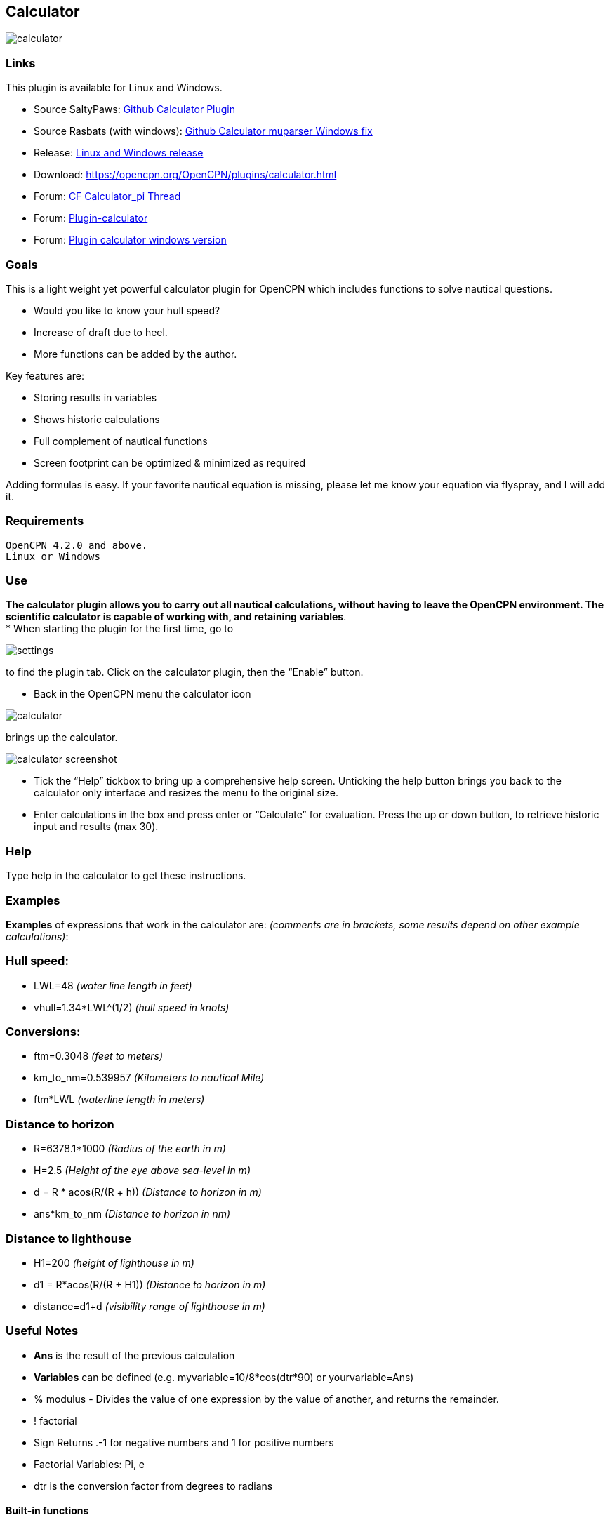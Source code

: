 == Calculator

image:calculator.png[]

=== Links

This plugin is available for Linux and Windows.

* Source SaltyPaws: https://github.com/SaltyPaws/calculator_pi[Github
Calculator Plugin] +
* Source Rasbats (with windows):
https://github.com/Rasbats/calculator_pi[Github Calculator muparser
Windows fix] +
* Release: https://github.com/Rasbats/calculator_pi/releases[Linux and
Windows release]
* Download: https://opencpn.org/OpenCPN/plugins/calculator.html +
* Forum:
http://www.cruisersforum.com/forums/f134/calculator_pi-new-finished-plugin-for-opencpn-86028.html[CF
Calculator_pi Thread]
* Forum:
http://www.cruisersforum.com/forums/f134/plugin-calculator[Plugin-calculator]
* Forum:
http://www.cruisersforum.com/forums/f134/plugin-calculator-windows-version-178199.html[Plugin
calculator windows version]

=== Goals

This is a light weight yet powerful calculator plugin for OpenCPN which
includes functions to solve nautical questions.

* Would you like to know your hull speed?
* Increase of draft due to heel.
* More functions can be added by the author.

Key features are:

* Storing results in variables
* Shows historic calculations
* Full complement of nautical functions
* Screen footprint can be optimized & minimized as required

Adding formulas is easy. If your favorite nautical equation is missing,
please let me know your equation via flyspray, and I will add it.

=== Requirements

[source,code]
----
OpenCPN 4.2.0 and above.
Linux or Windows
----

=== Use

*The calculator plugin allows you to carry out all nautical
calculations, without having to leave the OpenCPN environment. The
scientific calculator is capable of working with, and retaining
variables*. +
* When starting the plugin for the first time, go to

image:settings.png[]

to find the plugin tab. Click on the calculator plugin, then the “Enable” button.

* Back in the OpenCPN menu the calculator icon

image:calculator.png[]

brings up the calculator.

image:calculator_screenshot.png[]

* Tick the “Help” tickbox to bring up a comprehensive help screen.
Unticking the help button brings you back to the calculator only
interface and resizes the menu to the original size.
* Enter calculations in the box and press enter or “Calculate” for
evaluation. Press the up or down button, to retrieve historic input and
results (max 30).

=== Help

Type help in the calculator to get these instructions.

=== Examples

*Examples* of expressions that work in the calculator are: _(comments
are in brackets, some results depend on other example calculations)_:

=== Hull speed:

* LWL=48 _(water line length in feet)_
* vhull=1.34*LWL^(1/2) _(hull speed in knots)_

=== Conversions:

* ftm=0.3048 _(feet to meters)_
* km_to_nm=0.539957 _(Kilometers to nautical Mile)_
* ftm*LWL _(waterline length in meters)_

=== Distance to horizon

* R=6378.1*1000 _(Radius of the earth in m)_
* H=2.5 _(Height of the eye above sea-level in m)_
* d = R * acos(R/(R + h)) _(Distance to horizon in m)_
* ans*km_to_nm _(Distance to horizon in nm)_

=== Distance to lighthouse

* H1=200 _(height of lighthouse in m)_
* d1 = R*acos(R/(R + H1)) _(Distance to horizon in m)_
* distance=d1+d _(visibility range of lighthouse in m)_

=== Useful Notes

* *Ans* is the result of the previous calculation
* *Variables* can be defined (e.g. myvariable=10/8*cos(dtr*90) or
yourvariable=Ans)
* % modulus - Divides the value of one expression by the value of
another, and returns the remainder.
* ! factorial
* Sign Returns .-1 for negative numbers and 1 for positive numbers
* Factorial Variables: Pi, e
* dtr is the conversion factor from degrees to radians

==== Built-in functions

The following table gives an overview of the functions supported by the
default implementation. It lists the function names, the number of
arguments and a brief description.

[cols=",,",]
|===
|Name |Argc. |Explanation

|TRIGONOMETRY | |default entry use radians e.g. sin(dtr*90) to calculate
in degrees

|sin |1 |sine function

|cos |1 |cosine function

|tan |1 |tangens function

|asin |1 |arcus sine function

|acos |1 |arcus cosine function

|atan |1 |arcus tangens function

|sinh |1 |hyperbolic sine function

|cosh |1 |hyperbolic cosine

|tanh |1 |hyperbolic tangens function

|asinh |1 |hyperbolic arcus sine function

|acosh |1 |hyperbolic arcus tangens function

|atanh |1 |hyperbolic arcur tangens function

|LOGARITHMIC | |

|log2 |1 |logarithm to the base 2

|log10 |1 |logarithm to the base 10

|log |1 |logarithm to the base 10

|ln |1 |logarithm to base e (2.71828…)

|OTHER | |

|exp |1 |e raised to the power of x

|sqrt |1 |square root of a value

|sign |1 |sign function -1 if x<0; 1 if x>0

|rint |1 |round to nearest integer

|abs |1 |absolute value

|min |var. |min of all arguments

|max |var. |max of all arguments

|sum |var. |sum of all arguments

|avg |var. |mean value of all arguments
|===

=== Built-in binary operators

The following table lists the default binary operators supported by the
parser.

[cols=",,",]
|===
|Operator |Meaning |Priority
|= |assignment |-1
|&& |logical and |1
||| |logical or |2
|⇐ |less or equal |4
|>= |greater or equal |4
|!= |not equal |4
|== |equal |4
|> |greater than |4
|< |less than |4
|+ |addition |5
|- |subtraction |5
|* |multiplication |6
|/ |division |6
|^ |raise x to the power of y |7
|^ |use ^(1/2) for square root |7
|===

* The assignment operator is special since it changes one of its
arguments and can only by applied to variables.

=== Other operators

=== MuParser

*muParser* has built in support for the _if.. then.. else_ operator. It
uses lazy evaluation in order to make sure only the necessary branch of
the expression is evaluated.


[cols=",",]
|===
|Operator |Meaning
|?: |if then else operator
|===


=== Variables:

[cols=",",]
|===
|pi, e |well known

|ans |the result of the previous calculation

|dtr |conversion factor from degrees to radians

|Define variables |e.g. myvariable=10/8*cos(dtr*90) or yourvariable=ans

|clear |removes results in the history and leaves defined variables in
tact
|===


=== User Interface:

Type these commands in the command window:

[cols=",",]
|===
|history |Toggle the history panel
|showhelp |Show/Hide the Help button
|showcalculate |Show/Hide the Calculate button
|showhistory |Show/Hide the history toggle
|help |show the help menu
|===

==== Settings/Plugins/Preferences:

* Show/Hide Calculate
* Help and History toggle buttons
* History Settings: max Results -this is the number of results that will
be stored in the history pull down. The history pulldown will contain
five times this value.
* Log to opencpn: Enable/Disable logging of results to opencpn logfile.

=== Other:

* Error handling supported
* MuParser has been compiled with C++ Double for internal precision.

=== Compiling

You have to be able to compile OpenCPN itself - Get the info
athttp://opencpn.org/ocpn/developers_manual[Developers Manual]

* git clone https://github.com/SaltyPaws/Calc_pi_muparser.git

Build out of OpenCPN branch!

in folder calculator_pi

* mkdir build
* cd build
* cmake ..
* make
* sudo make installf

After using wxformbuilder to modify the interface, use degreefix.sh, to
facilitate the windows build. When updating the Excel file with formulas
and conversions, convert to cpp code by running the supplied perl script

=== Changes to version 1.6

* Added Willson Fetch Equation
* Added wind speed to Beaufort equation
* Changed to MuParser math interface
* Added History pulldown box, improved history box behaviour
* Added reporting modes (1000 separator, SI prefixes, accuracy)
* Added function button in OpenCPN toolbar, with option to switch off
from plugin settings
* Minor tweaks and fixes

SaltyPaws aka Walbert Schulpen

=== Support for Diagrams

I believe the plugin supports small jpg & png images for the purpose of
better visualization. What is needed to implement this system is some
diagrams and more knowledge about the plugin. Rgleason

==== Early Executables

Earlier compiled library files can be downloaded/uploaded here.
https://sourceforge.net/projects/opencpnplugins/

=== License

The plugin is licensed under the terms of GPL v2 or, at your will,
later. The MuParser files are by Ingo Berg and is open source. For full
licence, please see the muparser source files.

=== Sources

https://www.movable-type.co.uk/scripts/latlong.html[Calculations
Lat/Long]
